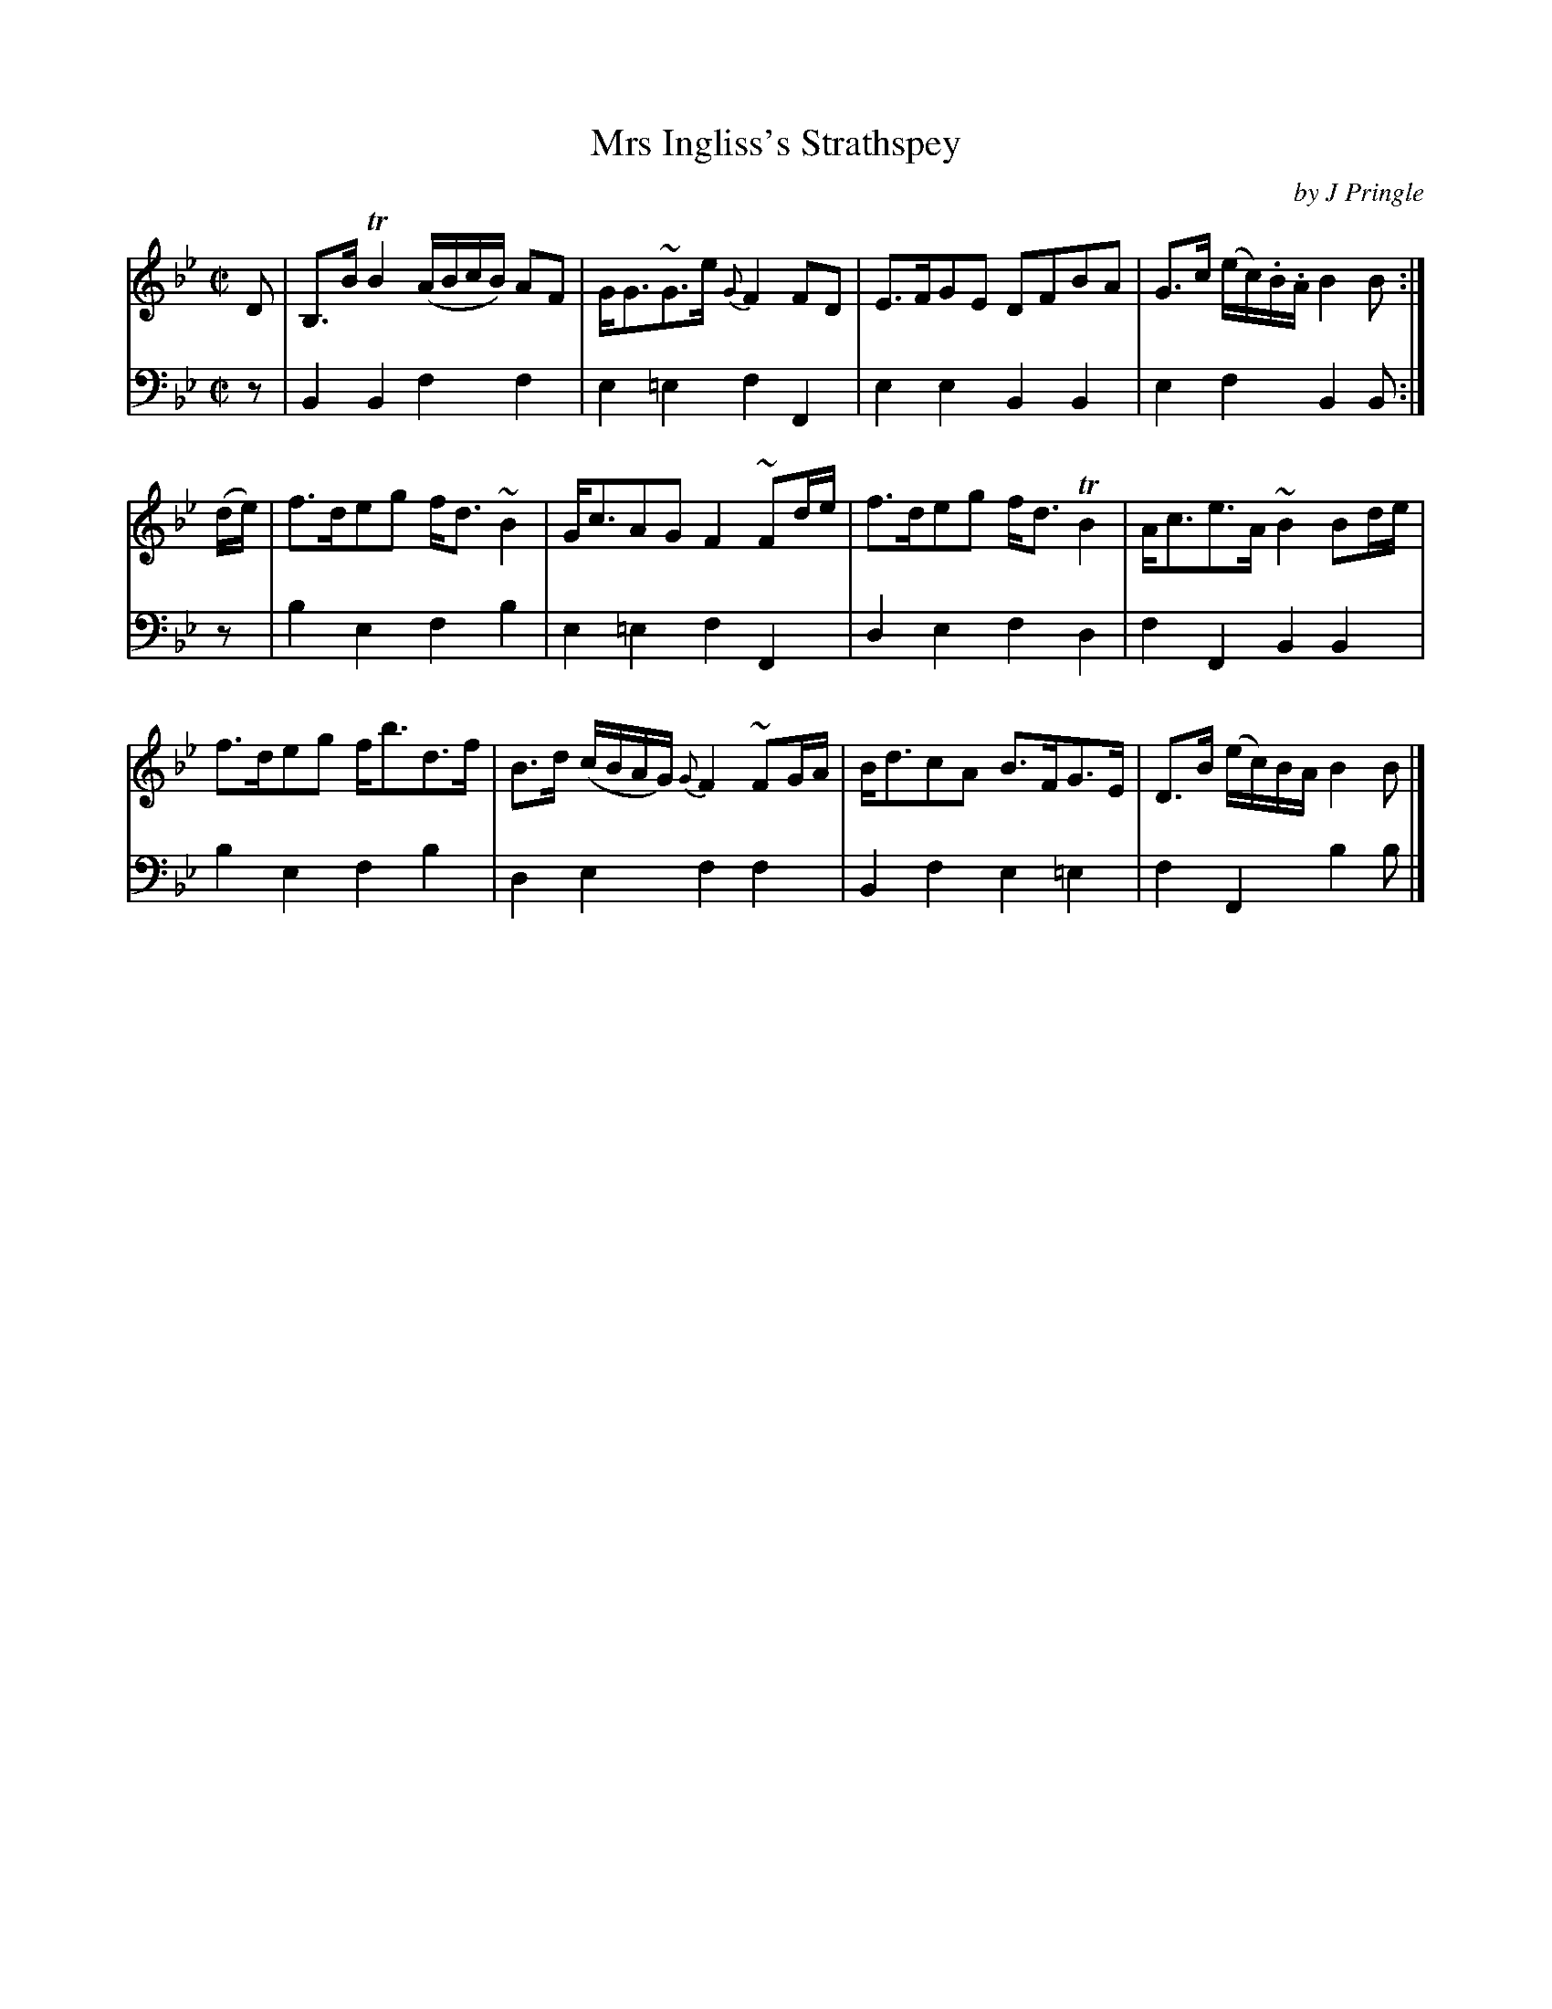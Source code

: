 X: 233
T: Mrs Ingliss's Strathspey
C: by J Pringle
B: John Pringle "Collection of Reels Strathspeys & Jigs", 1801 p.23#3
Z: 2011 John Chambers <jc:trillian.mit.edu>
R: strathspey
M: C|
L: 1/8
K: Bb
V: 1
D | B,>BTB2 (A/B/c/B/) AF | G<G~G>e {G}F2FD | E>FGE DFBA | G>c (e/c/).B/.A/ B2B :|
(d/e/) | f>deg f<d~B2 | G<cAG F2~Fd/e/ | f>deg f<dTB2 | A<ce>A ~B2Bd/e/ |
         f>deg f<bd>f | B>d (c/B/A/G/) {G}F2~FG/A/ | B<dcA B>FG>E | D>B (e/c/)B/A/ B2B |]
V: 2 clef=bass middle=d
z | B2B2 f2f2 | e2=e2 f2F2 | e2e2 B2B2 | e2f2 B2B :|
z | b2e2 f2b2 | e2=e2 f2F2 | d2e2 f2d2 | f2F2 B2B2 |
    b2e2 f2b2 | d2e2 f2f2 | B2f2 e2=e2 | f2F2 b2b |]
